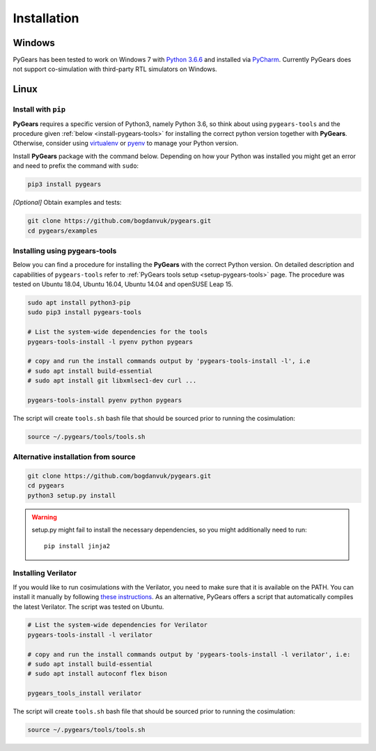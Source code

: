 .. _install:

Installation
============

Windows
-------

PyGears has been tested to work on Windows 7 with `Python 3.6.6 <https://www.python.org/ftp/python/3.6.6/python-3.6.6.exe>`_ and installed via `PyCharm <https://www.jetbrains.com/pycharm/>`_. Currently PyGears does not support co-simulation with third-party RTL simulators on Windows.

Linux
-----

Install with ``pip``
~~~~~~~~~~~~~~~~~~~~

**PyGears** requires a specific version of Python3, namely Python 3.6, so think about using ``pygears-tools`` and the procedure given :ref:`below <install-pygears-tools>` for installing the correct python version together with **PyGears**. Otherwise, consider using `virtualenv <https://virtualenv.pypa.io/en/stable/>`_ or `pyenv <https://github.com/pyenv/pyenv>`_ to manage your Python version.

Install **PyGears** package with the command below. Depending on how your Python was installed you might get an error and need to prefix the command with ``sudo``:

.. code-block:: bash

   pip3 install pygears

*[Optional]* Obtain examples and tests:

.. code-block:: bash

   git clone https://github.com/bogdanvuk/pygears.git
   cd pygears/examples

.. _install-pygears-tools:

Installing using pygears-tools
~~~~~~~~~~~~~~~~~~~~~~~~~~~~~~

Below you can find a procedure for installing the **PyGears** with the correct Python version. On detailed description and capabilities of ``pygears-tools`` refer to :ref:`PyGears tools setup <setup-pygears-tools>` page. The procedure was tested on Ubuntu 18.04, Ubuntu 16.04, Ubuntu 14.04 and openSUSE Leap 15.

.. code-block:: bash

   sudo apt install python3-pip
   sudo pip3 install pygears-tools

   # List the system-wide dependencies for the tools
   pygears-tools-install -l pyenv python pygears

   # copy and run the install commands output by 'pygears-tools-install -l', i.e
   # sudo apt install build-essential
   # sudo apt install git libxmlsec1-dev curl ...

   pygears-tools-install pyenv python pygears

The script will create ``tools.sh`` bash file that should be sourced prior to running the cosimulation: 

.. code-block:: bash

   source ~/.pygears/tools/tools.sh

Alternative installation from source
~~~~~~~~~~~~~~~~~~~~~~~~~~~~~~~~~~~~

.. code-block:: bash

  git clone https://github.com/bogdanvuk/pygears.git
  cd pygears
  python3 setup.py install

.. warning::

  setup.py might fail to install the necessary dependencies, so you might additionally need to run::

    pip install jinja2

Installing Verilator
~~~~~~~~~~~~~~~~~~~~

If you would like to run cosimulations with the Verilator, you need to make sure that it is available on the PATH. You can install it manually by following `these instructions <https://www.veripool.org/projects/verilator/wiki/Installing>`_. As an alternative, PyGears offers a script that automatically compiles the latest Verilator. The script was tested on Ubuntu.

.. code-block:: bash

   # List the system-wide dependencies for Verilator
   pygears-tools-install -l verilator

   # copy and run the install commands output by 'pygears-tools-install -l verilator', i.e:
   # sudo apt install build-essential
   # sudo apt install autoconf flex bison

   pygears_tools_install verilator

The script will create ``tools.sh`` bash file that should be sourced prior to running the cosimulation: 

.. code-block:: bash

  source ~/.pygears/tools/tools.sh
